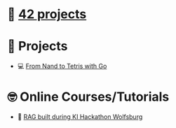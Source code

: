 #+OPTIONS: ^:nil title:nil

* 📂 [[https://github.com/Keisn1/Keisn1/tree/main/42_projects][42 projects]]
* 📁 Projects
- 💻 [[https://github.com/Keisn1/nand-to-tetris-in-go][From Nand to Tetris with Go]]
* 🤓 Online Courses/Tutorials
- 🤖 [[https://github.com/Keisn1/buergerservice-rag-hackathon][RAG built during KI Hackathon Wolfsburg]]
